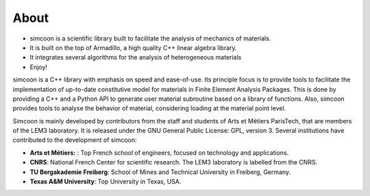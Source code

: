 About
=====

* simcoon is a scientific library built to facilitate the analysis of mechanics of materials.
* It is built on the top of Armadillo, a high quality C++ linear algebra library.
* It integrates several algorithms for the analysis of heterogeneous materials
* Enjoy!

simcoon is a C++ library with emphasis on speed and ease-of-use. Its principle focus is to provide tools to facilitate the implementation of up-to-date constitutive model for materials in Finite Element Analysis Packages. This is done by providing a C++ and a Python API to generate user material subroutine based on a library of functions. Also, simcoon provides tools to analyse the behavior of material, considering loading at the material point level.

Simcoon is mainly developed by contributors from the staff and students of Arts et Métiers ParisTech, that are members of the LEM3 laboratory. It is released under the GNU General Public License: GPL, version 3.
Several institutions have contributed to the development of simcoon:


* **Arts et Métiers:** : Top French school of engineers, focused on technology and applications.
* **CNRS**: National French Center for scientific research. The LEM3 laboratory is labelled from the CNRS.
* **TU Bergakademie Freiberg**: School of Mines and Technical University in Freiberg, Germany.
* **Texas A&M University**: Top University in Texas, USA.

.. image:: _static/arts-et-metiers1.gif

.. image:: _static/lem3_logo.png

.. image:: _static/TAM-PrimaryMarkA.png
